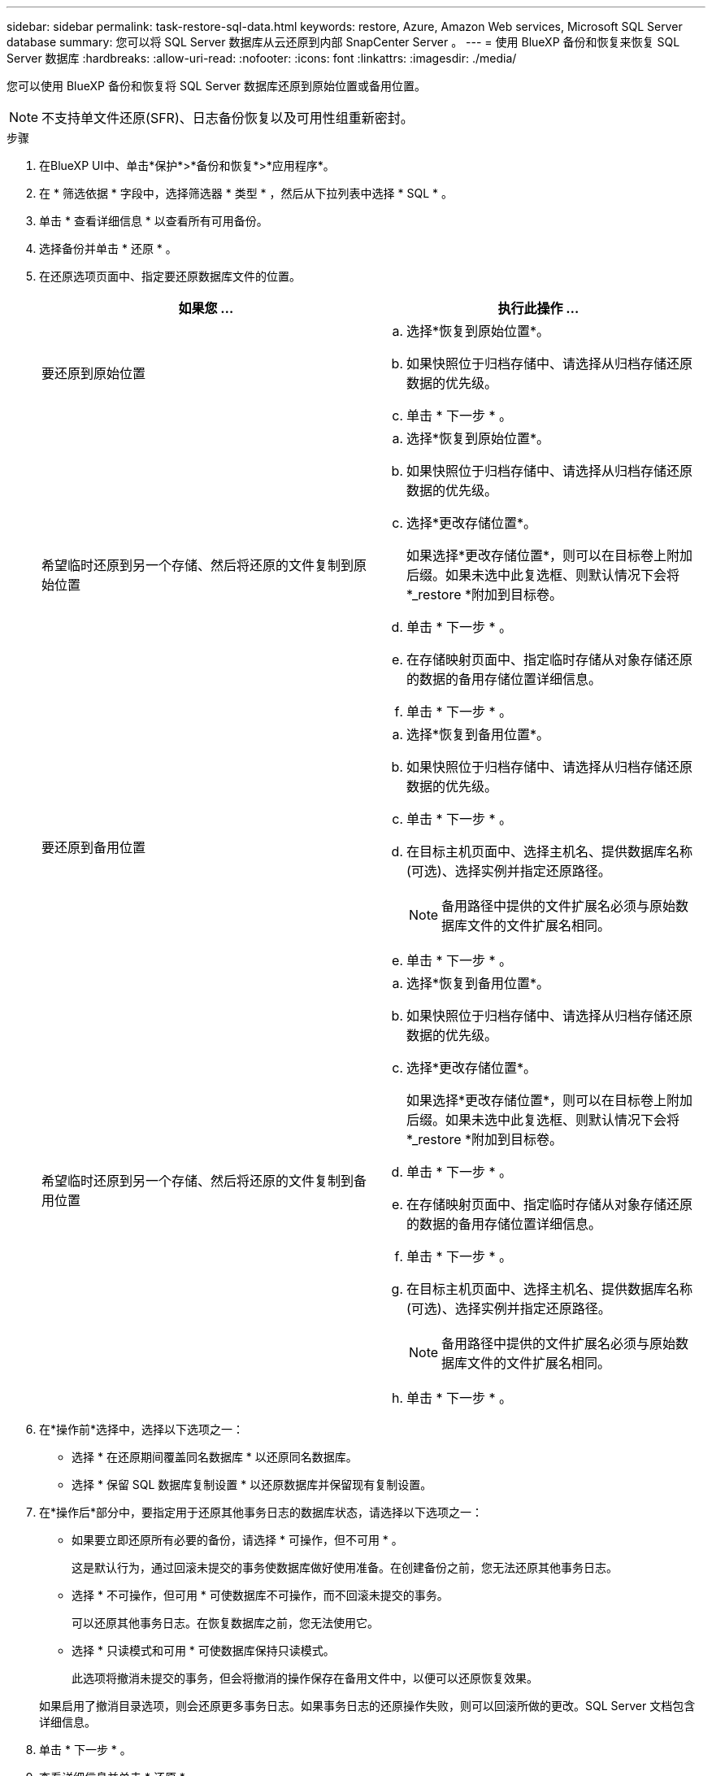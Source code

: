 ---
sidebar: sidebar 
permalink: task-restore-sql-data.html 
keywords: restore, Azure, Amazon Web services, Microsoft SQL Server database 
summary: 您可以将 SQL Server 数据库从云还原到内部 SnapCenter Server 。 
---
= 使用 BlueXP 备份和恢复来恢复 SQL Server 数据库
:hardbreaks:
:allow-uri-read: 
:nofooter: 
:icons: font
:linkattrs: 
:imagesdir: ./media/


[role="lead"]
您可以使用 BlueXP 备份和恢复将 SQL Server 数据库还原到原始位置或备用位置。


NOTE: 不支持单文件还原(SFR)、日志备份恢复以及可用性组重新密封。

.步骤
. 在BlueXP UI中、单击*保护*>*备份和恢复*>*应用程序*。
. 在 * 筛选依据 * 字段中，选择筛选器 * 类型 * ，然后从下拉列表中选择 * SQL * 。
. 单击 * 查看详细信息 * 以查看所有可用备份。
. 选择备份并单击 * 还原 * 。
. 在还原选项页面中、指定要还原数据库文件的位置。
+
|===
| 如果您 ... | 执行此操作 ... 


 a| 
要还原到原始位置
 a| 
.. 选择*恢复到原始位置*。
.. 如果快照位于归档存储中、请选择从归档存储还原数据的优先级。
.. 单击 * 下一步 * 。




 a| 
希望临时还原到另一个存储、然后将还原的文件复制到原始位置
 a| 
.. 选择*恢复到原始位置*。
.. 如果快照位于归档存储中、请选择从归档存储还原数据的优先级。
.. 选择*更改存储位置*。
+
如果选择*更改存储位置*，则可以在目标卷上附加后缀。如果未选中此复选框、则默认情况下会将*_restore *附加到目标卷。

.. 单击 * 下一步 * 。
.. 在存储映射页面中、指定临时存储从对象存储还原的数据的备用存储位置详细信息。
.. 单击 * 下一步 * 。




 a| 
要还原到备用位置
 a| 
.. 选择*恢复到备用位置*。
.. 如果快照位于归档存储中、请选择从归档存储还原数据的优先级。
.. 单击 * 下一步 * 。
.. 在目标主机页面中、选择主机名、提供数据库名称(可选)、选择实例并指定还原路径。
+

NOTE: 备用路径中提供的文件扩展名必须与原始数据库文件的文件扩展名相同。

.. 单击 * 下一步 * 。




 a| 
希望临时还原到另一个存储、然后将还原的文件复制到备用位置
 a| 
.. 选择*恢复到备用位置*。
.. 如果快照位于归档存储中、请选择从归档存储还原数据的优先级。
.. 选择*更改存储位置*。
+
如果选择*更改存储位置*，则可以在目标卷上附加后缀。如果未选中此复选框、则默认情况下会将*_restore *附加到目标卷。

.. 单击 * 下一步 * 。
.. 在存储映射页面中、指定临时存储从对象存储还原的数据的备用存储位置详细信息。
.. 单击 * 下一步 * 。
.. 在目标主机页面中、选择主机名、提供数据库名称(可选)、选择实例并指定还原路径。
+

NOTE: 备用路径中提供的文件扩展名必须与原始数据库文件的文件扩展名相同。

.. 单击 * 下一步 * 。


|===
. 在*操作前*选择中，选择以下选项之一：
+
** 选择 * 在还原期间覆盖同名数据库 * 以还原同名数据库。
** 选择 * 保留 SQL 数据库复制设置 * 以还原数据库并保留现有复制设置。


. 在*操作后*部分中，要指定用于还原其他事务日志的数据库状态，请选择以下选项之一：
+
** 如果要立即还原所有必要的备份，请选择 * 可操作，但不可用 * 。
+
这是默认行为，通过回滚未提交的事务使数据库做好使用准备。在创建备份之前，您无法还原其他事务日志。

** 选择 * 不可操作，但可用 * 可使数据库不可操作，而不回滚未提交的事务。
+
可以还原其他事务日志。在恢复数据库之前，您无法使用它。

** 选择 * 只读模式和可用 * 可使数据库保持只读模式。
+
此选项将撤消未提交的事务，但会将撤消的操作保存在备用文件中，以便可以还原恢复效果。

+
如果启用了撤消目录选项，则会还原更多事务日志。如果事务日志的还原操作失败，则可以回滚所做的更改。SQL Server 文档包含详细信息。



. 单击 * 下一步 * 。
. 查看详细信息并单击 * 还原 * 。



NOTE: 如果还原操作未完成、请勿再次尝试还原过程、直到作业监控器显示还原操作失败为止。如果在作业监控器显示还原操作失败之前再次尝试还原过程、还原操作将再次失败。当您看到作业监控器状态为"失败"时、您可以再次尝试还原过程。
